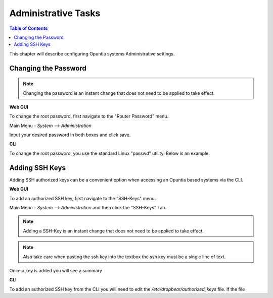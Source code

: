 ====================
Administrative Tasks
====================

.. contents:: Table of Contents

This chapter will describe configuring Opuntia systems Administrative settings. 

Changing the Password
---------------------

.. note:: Changing the password is an instant change that does not need to be applied to take effect. 

**Web GUI**

To change the root password, first navigate to the "Router Password" menu.

Main Menu - *System --> Administration*

.. image:: ../manual-images/System-Administration-Password.png
  :width: 600
  :alt: Screenshot of the Opuntia Password management screen

Input your desired password in both boxes and click save. 


**CLI**

To change the root password, you use the standard Linux "passwd" utility. Below is an example. 

.. image:: ../manual-images/Passwd-CLI.png 
  :width: 400
  :alt: Screenshot of the password being changed from the command line. 

Adding SSH Keys
---------------

Adding SSH authorized keys can be a convenient option when accessing an Opuntia based systems via the CLI. 

**Web GUI**

To add an authorized SSH key, first navigate to the "SSH-Keys" menu.

Main Menu - *System --> Administration* and then click the "SSH-Keys" Tab. 

.. note:: Adding a SSH-Key is an instant change that does not need to be applied to take effect. 

.. note:: Also take care when pasting the ssh key into the textbox the ssh key must be a single line of text. 

.. image:: ../manual-images/System-Administration-SSH-Keys.png
  :width: 600
  :alt: Screenshot of the SSH-Keys menu

Once a key is added you will see a summary 

**CLI**

To add an authorized SSH key from the CLI you will need to edit the */etc/dropbear/authorized_keys* file. If the file
